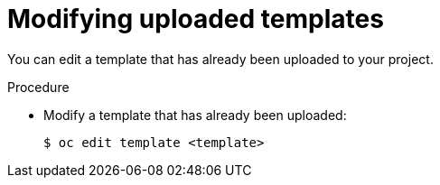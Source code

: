 // Module included in the following assemblies:
//
// * openshift_images/using-templates.adoc

[id="templates-modifying-uploaded-templates_{context}"]
= Modifying uploaded templates

You can edit a template that has already been uploaded to your project.

.Procedure

* Modify a template that has already been uploaded:
+
----
$ oc edit template <template>
----
